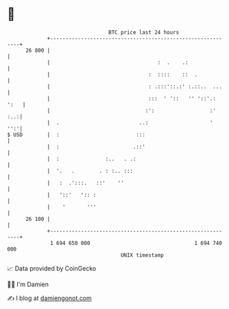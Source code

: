 * 👋

#+begin_example
                                    BTC price last 24 hours                    
                +------------------------------------------------------------+ 
         26 800 |                                                            | 
                |                                   :  .    .:               | 
                |                                :  ::::    ::  .            | 
                |                                : .:::'::.:' :.::..  ...    | 
                |                                :::  ' '::   '' '::'.: ':   | 
                |                               :':                  :'  :..:| 
                |  .                          ..:                    '   '':'| 
   $ USD        |  :                         :::                             | 
                |  :                        .::'                             | 
                |  :               :..   . .:                                | 
                |  '.   .        . : :.. :::                                 | 
                |   :  .':::.   ::'    ''                                    | 
                |   '::'   ':: :                                             | 
                |    '       '''                                             | 
         26 100 |                                                            | 
                +------------------------------------------------------------+ 
                 1 694 650 000                                  1 694 740 000  
                                        UNIX timestamp                         
#+end_example
📈 Data provided by CoinGecko

🧑‍💻 I'm Damien

✍️ I blog at [[https://www.damiengonot.com][damiengonot.com]]

